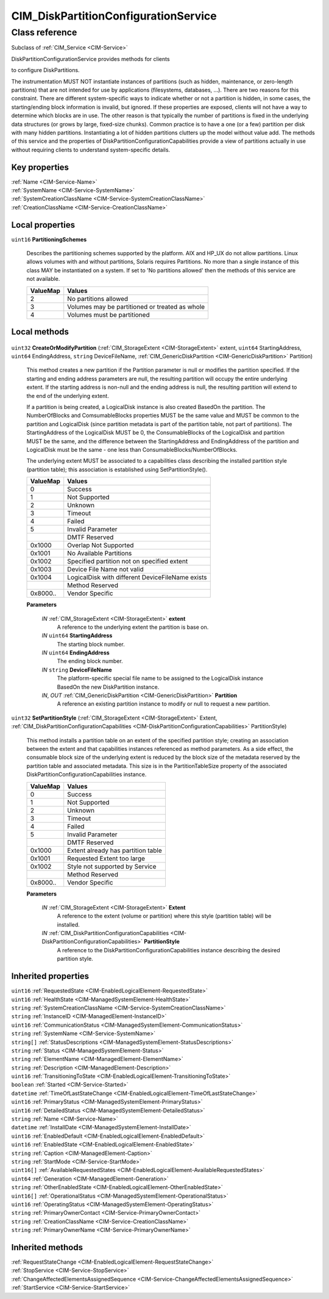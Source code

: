 .. _CIM-DiskPartitionConfigurationService:

CIM_DiskPartitionConfigurationService
-------------------------------------

Class reference
===============
Subclass of :ref:`CIM_Service <CIM-Service>`

DiskPartitionConfigurationService provides methods for clients 

to configure DiskPartitions. 



The instrumentation MUST NOT instantiate instances of partitions (such as hidden, maintenance, or zero-length partitions) that are not intended for use by applications (filesystems, databases, ...). There are two reasons for this constraint. There are different system-specific ways to indicate whether or not a partition is hidden, in some cases, the starting/ending block information is invalid, but ignored. If these properties are exposed, clients will not have a way to determine which blocks are in use. The other reason is that typically the number of partitions is fixed in the underlying data structures (or grows by large, fixed-size chunks). Common practice is to have a one (or a few) partition per disk with many hidden partitions. Instantiating a lot of hidden partitions clutters up the model without value add. The methods of this service and the properties of DiskPartitionConfigurationCapabilities provide a view of partitions actually in use without requiring clients to understand system-specific details.


Key properties
^^^^^^^^^^^^^^

| :ref:`Name <CIM-Service-Name>`
| :ref:`SystemName <CIM-Service-SystemName>`
| :ref:`SystemCreationClassName <CIM-Service-SystemCreationClassName>`
| :ref:`CreationClassName <CIM-Service-CreationClassName>`

Local properties
^^^^^^^^^^^^^^^^

.. _CIM-DiskPartitionConfigurationService-PartitioningSchemes:

``uint16`` **PartitioningSchemes**

    Describes the partitioning schemes supported by the platform. AIX and HP_UX do not allow partitions. Linux allows volumes with and without partitions, Solaris requires Partitions. No more than a single instance of this class MAY be instantiated on a system. If set to 'No partitions allowed' then the methods of this service are not available.

    
    ======== ==============================================
    ValueMap Values                                        
    ======== ==============================================
    2        No partitions allowed                         
    3        Volumes may be partitioned or treated as whole
    4        Volumes must be partitioned                   
    ======== ==============================================
    

Local methods
^^^^^^^^^^^^^

    .. _CIM-DiskPartitionConfigurationService-CreateOrModifyPartition:

``uint32`` **CreateOrModifyPartition** (:ref:`CIM_StorageExtent <CIM-StorageExtent>` extent, ``uint64`` StartingAddress, ``uint64`` EndingAddress, ``string`` DeviceFileName, :ref:`CIM_GenericDiskPartition <CIM-GenericDiskPartition>` Partition)

    This method creates a new partition if the Partition parameter is null or modifies the partition specified. If the starting and ending address parameters are null, the resulting partition will occupy the entire underlying extent. If the starting address is non-null and the ending address is null, the resulting partition will extend to the end of the underlying extent. 

    

    If a partition is being created, a LogicalDisk instance is also created BasedOn the partition. The NumberOfBlocks and ComsumableBlocks properties MUST be the same value and MUST be common to the partition and LogicalDisk (since partition metadata is part of the partition table, not part of partitions). The StartingAddress of the LogicalDisk MUST be 0, the ConsumableBlocks of the LogicalDisk and partition MUST be the same, and the difference between the StartingAddress and EndingAddress of the partition and LogicalDisk must be the same - one less than ConsumableBlocks/NumberOfBlocks. 

    

    The underlying extent MUST be associated to a capabilities class describing the installed partition style (partition table); this association is established using SetPartitionStyle().

    
    ======== ================================================
    ValueMap Values                                          
    ======== ================================================
    0        Success                                         
    1        Not Supported                                   
    2        Unknown                                         
    3        Timeout                                         
    4        Failed                                          
    5        Invalid Parameter                               
    ..       DMTF Reserved                                   
    0x1000   Overlap Not Supported                           
    0x1001   No Available Partitions                         
    0x1002   Specified partition not on specified extent     
    0x1003   Device File Name not valid                      
    0x1004   LogicalDisk with different DeviceFileName exists
    ..       Method Reserved                                 
    0x8000.. Vendor Specific                                 
    ======== ================================================
    
    **Parameters**
    
        *IN* :ref:`CIM_StorageExtent <CIM-StorageExtent>` **extent**
            A reference to the underlying extent the partition is base on.

            
        
        *IN* ``uint64`` **StartingAddress**
            The starting block number.

            
        
        *IN* ``uint64`` **EndingAddress**
            The ending block number.

            
        
        *IN* ``string`` **DeviceFileName**
            The platform-specific special file name to be assigned to the LogicalDisk instance BasedOn the new DiskPartition instance.

            
        
        *IN*, *OUT* :ref:`CIM_GenericDiskPartition <CIM-GenericDiskPartition>` **Partition**
            A reference an existing partition instance to modify or null to request a new partition.

            
        
    
    .. _CIM-DiskPartitionConfigurationService-SetPartitionStyle:

``uint32`` **SetPartitionStyle** (:ref:`CIM_StorageExtent <CIM-StorageExtent>` Extent, :ref:`CIM_DiskPartitionConfigurationCapabilities <CIM-DiskPartitionConfigurationCapabilities>` PartitionStyle)

    This method installs a partition table on an extent of the specified partition style; creating an association between the extent and that capabilities instances referenced as method parameters. As a side effect, the consumable block size of the underlying extent is reduced by the block size of the metadata reserved by the partition table and associated metadata. This size is in the PartitionTableSize property of the associated DiskPartitionConfigurationCapabilities instance.

    
    ======== ==================================
    ValueMap Values                            
    ======== ==================================
    0        Success                           
    1        Not Supported                     
    2        Unknown                           
    3        Timeout                           
    4        Failed                            
    5        Invalid Parameter                 
    ..       DMTF Reserved                     
    0x1000   Extent already has partition table
    0x1001   Requested Extent too large        
    0x1002   Style not supported by Service    
    ..       Method Reserved                   
    0x8000.. Vendor Specific                   
    ======== ==================================
    
    **Parameters**
    
        *IN* :ref:`CIM_StorageExtent <CIM-StorageExtent>` **Extent**
            A reference to the extent (volume or partition) where this style (partition table) will be installed.

            
        
        *IN* :ref:`CIM_DiskPartitionConfigurationCapabilities <CIM-DiskPartitionConfigurationCapabilities>` **PartitionStyle**
            A reference to the DiskPartitionConfigurationCapabilities instance describing the desired partition style.

            
        
    

Inherited properties
^^^^^^^^^^^^^^^^^^^^

| ``uint16`` :ref:`RequestedState <CIM-EnabledLogicalElement-RequestedState>`
| ``uint16`` :ref:`HealthState <CIM-ManagedSystemElement-HealthState>`
| ``string`` :ref:`SystemCreationClassName <CIM-Service-SystemCreationClassName>`
| ``string`` :ref:`InstanceID <CIM-ManagedElement-InstanceID>`
| ``uint16`` :ref:`CommunicationStatus <CIM-ManagedSystemElement-CommunicationStatus>`
| ``string`` :ref:`SystemName <CIM-Service-SystemName>`
| ``string[]`` :ref:`StatusDescriptions <CIM-ManagedSystemElement-StatusDescriptions>`
| ``string`` :ref:`Status <CIM-ManagedSystemElement-Status>`
| ``string`` :ref:`ElementName <CIM-ManagedElement-ElementName>`
| ``string`` :ref:`Description <CIM-ManagedElement-Description>`
| ``uint16`` :ref:`TransitioningToState <CIM-EnabledLogicalElement-TransitioningToState>`
| ``boolean`` :ref:`Started <CIM-Service-Started>`
| ``datetime`` :ref:`TimeOfLastStateChange <CIM-EnabledLogicalElement-TimeOfLastStateChange>`
| ``uint16`` :ref:`PrimaryStatus <CIM-ManagedSystemElement-PrimaryStatus>`
| ``uint16`` :ref:`DetailedStatus <CIM-ManagedSystemElement-DetailedStatus>`
| ``string`` :ref:`Name <CIM-Service-Name>`
| ``datetime`` :ref:`InstallDate <CIM-ManagedSystemElement-InstallDate>`
| ``uint16`` :ref:`EnabledDefault <CIM-EnabledLogicalElement-EnabledDefault>`
| ``uint16`` :ref:`EnabledState <CIM-EnabledLogicalElement-EnabledState>`
| ``string`` :ref:`Caption <CIM-ManagedElement-Caption>`
| ``string`` :ref:`StartMode <CIM-Service-StartMode>`
| ``uint16[]`` :ref:`AvailableRequestedStates <CIM-EnabledLogicalElement-AvailableRequestedStates>`
| ``uint64`` :ref:`Generation <CIM-ManagedElement-Generation>`
| ``string`` :ref:`OtherEnabledState <CIM-EnabledLogicalElement-OtherEnabledState>`
| ``uint16[]`` :ref:`OperationalStatus <CIM-ManagedSystemElement-OperationalStatus>`
| ``uint16`` :ref:`OperatingStatus <CIM-ManagedSystemElement-OperatingStatus>`
| ``string`` :ref:`PrimaryOwnerContact <CIM-Service-PrimaryOwnerContact>`
| ``string`` :ref:`CreationClassName <CIM-Service-CreationClassName>`
| ``string`` :ref:`PrimaryOwnerName <CIM-Service-PrimaryOwnerName>`

Inherited methods
^^^^^^^^^^^^^^^^^

| :ref:`RequestStateChange <CIM-EnabledLogicalElement-RequestStateChange>`
| :ref:`StopService <CIM-Service-StopService>`
| :ref:`ChangeAffectedElementsAssignedSequence <CIM-Service-ChangeAffectedElementsAssignedSequence>`
| :ref:`StartService <CIM-Service-StartService>`

